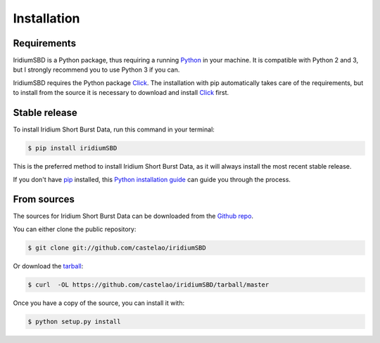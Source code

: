 .. highlight:: shell

============
Installation
============


Requirements
------------

IridiumSBD is a Python package, thus requiring a running `Python`_ in your machine. It is compatible with Python 2 and 3, but I strongly recommend you to use Python 3 if you can.

IridiumSBD requires the Python package `Click`_. The installation with pip automatically takes care of the requirements, but to install from the source it is necessary to download and install `Click`_ first.

.. _Python: https://www.python.org/
.. _Click: http://http://click.pocoo.org/6/


Stable release
--------------

To install Iridium Short Burst Data, run this command in your terminal:

.. code-block:: console

    $ pip install iridiumSBD

This is the preferred method to install Iridium Short Burst Data, as it will always install the most recent stable release. 

If you don't have `pip`_ installed, this `Python installation guide`_ can guide
you through the process.

.. _pip: https://pip.pypa.io
.. _Python installation guide: http://docs.python-guide.org/en/latest/starting/installation/


From sources
------------

The sources for Iridium Short Burst Data can be downloaded from the `Github repo`_.

You can either clone the public repository:

.. code-block:: console

    $ git clone git://github.com/castelao/iridiumSBD

Or download the `tarball`_:

.. code-block:: console

    $ curl  -OL https://github.com/castelao/iridiumSBD/tarball/master

Once you have a copy of the source, you can install it with:

.. code-block:: console

    $ python setup.py install


.. _Github repo: https://github.com/castelao/iridiumSBD
.. _tarball: https://github.com/castelao/iridiumSBD/tarball/master
